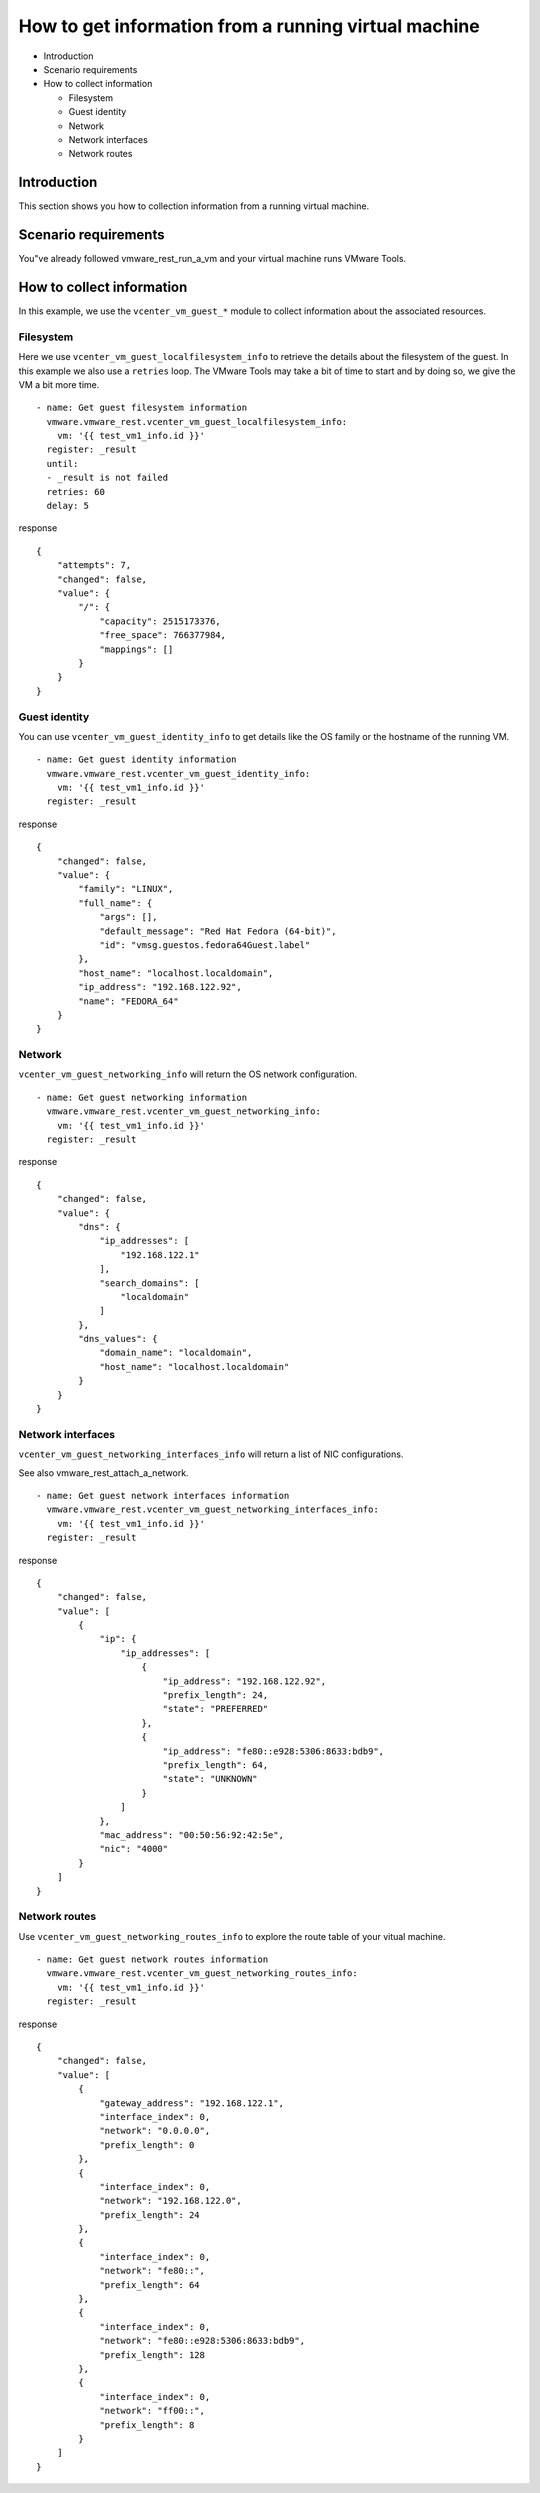 .. _ansible_collections.vmware.vmware_rest.docsite.vmware-rest-vm-tool-information:


How to get information from a running virtual machine
*****************************************************

*  Introduction

*  Scenario requirements

*  How to collect information

   *  Filesystem

   *  Guest identity

   *  Network

   *  Network interfaces

   *  Network routes


Introduction
============

This section shows you how to collection information from a running
virtual machine.


Scenario requirements
=====================

You"ve already followed vmware_rest_run_a_vm and your virtual machine
runs VMware Tools.


How to collect information
==========================

In this example, we use the ``vcenter_vm_guest_*`` module to collect
information about the associated resources.


Filesystem
----------

Here we use ``vcenter_vm_guest_localfilesystem_info`` to retrieve the
details about the filesystem of the guest. In this example we also use
a ``retries`` loop. The VMware Tools may take a bit of time to start
and by doing so, we give the VM a bit more time.

::

   - name: Get guest filesystem information
     vmware.vmware_rest.vcenter_vm_guest_localfilesystem_info:
       vm: '{{ test_vm1_info.id }}'
     register: _result
     until:
     - _result is not failed
     retries: 60
     delay: 5

response

::

   {
       "attempts": 7,
       "changed": false,
       "value": {
           "/": {
               "capacity": 2515173376,
               "free_space": 766377984,
               "mappings": []
           }
       }
   }


Guest identity
--------------

You can use ``vcenter_vm_guest_identity_info`` to get details like the
OS family or the hostname of the running VM.

::

   - name: Get guest identity information
     vmware.vmware_rest.vcenter_vm_guest_identity_info:
       vm: '{{ test_vm1_info.id }}'
     register: _result

response

::

   {
       "changed": false,
       "value": {
           "family": "LINUX",
           "full_name": {
               "args": [],
               "default_message": "Red Hat Fedora (64-bit)",
               "id": "vmsg.guestos.fedora64Guest.label"
           },
           "host_name": "localhost.localdomain",
           "ip_address": "192.168.122.92",
           "name": "FEDORA_64"
       }
   }


Network
-------

``vcenter_vm_guest_networking_info`` will return the OS network
configuration.

::

   - name: Get guest networking information
     vmware.vmware_rest.vcenter_vm_guest_networking_info:
       vm: '{{ test_vm1_info.id }}'
     register: _result

response

::

   {
       "changed": false,
       "value": {
           "dns": {
               "ip_addresses": [
                   "192.168.122.1"
               ],
               "search_domains": [
                   "localdomain"
               ]
           },
           "dns_values": {
               "domain_name": "localdomain",
               "host_name": "localhost.localdomain"
           }
       }
   }


Network interfaces
------------------

``vcenter_vm_guest_networking_interfaces_info`` will return a list of
NIC configurations.

See also vmware_rest_attach_a_network.

::

   - name: Get guest network interfaces information
     vmware.vmware_rest.vcenter_vm_guest_networking_interfaces_info:
       vm: '{{ test_vm1_info.id }}'
     register: _result

response

::

   {
       "changed": false,
       "value": [
           {
               "ip": {
                   "ip_addresses": [
                       {
                           "ip_address": "192.168.122.92",
                           "prefix_length": 24,
                           "state": "PREFERRED"
                       },
                       {
                           "ip_address": "fe80::e928:5306:8633:bdb9",
                           "prefix_length": 64,
                           "state": "UNKNOWN"
                       }
                   ]
               },
               "mac_address": "00:50:56:92:42:5e",
               "nic": "4000"
           }
       ]
   }


Network routes
--------------

Use ``vcenter_vm_guest_networking_routes_info`` to explore the route
table of your vitual machine.

::

   - name: Get guest network routes information
     vmware.vmware_rest.vcenter_vm_guest_networking_routes_info:
       vm: '{{ test_vm1_info.id }}'
     register: _result

response

::

   {
       "changed": false,
       "value": [
           {
               "gateway_address": "192.168.122.1",
               "interface_index": 0,
               "network": "0.0.0.0",
               "prefix_length": 0
           },
           {
               "interface_index": 0,
               "network": "192.168.122.0",
               "prefix_length": 24
           },
           {
               "interface_index": 0,
               "network": "fe80::",
               "prefix_length": 64
           },
           {
               "interface_index": 0,
               "network": "fe80::e928:5306:8633:bdb9",
               "prefix_length": 128
           },
           {
               "interface_index": 0,
               "network": "ff00::",
               "prefix_length": 8
           }
       ]
   }
